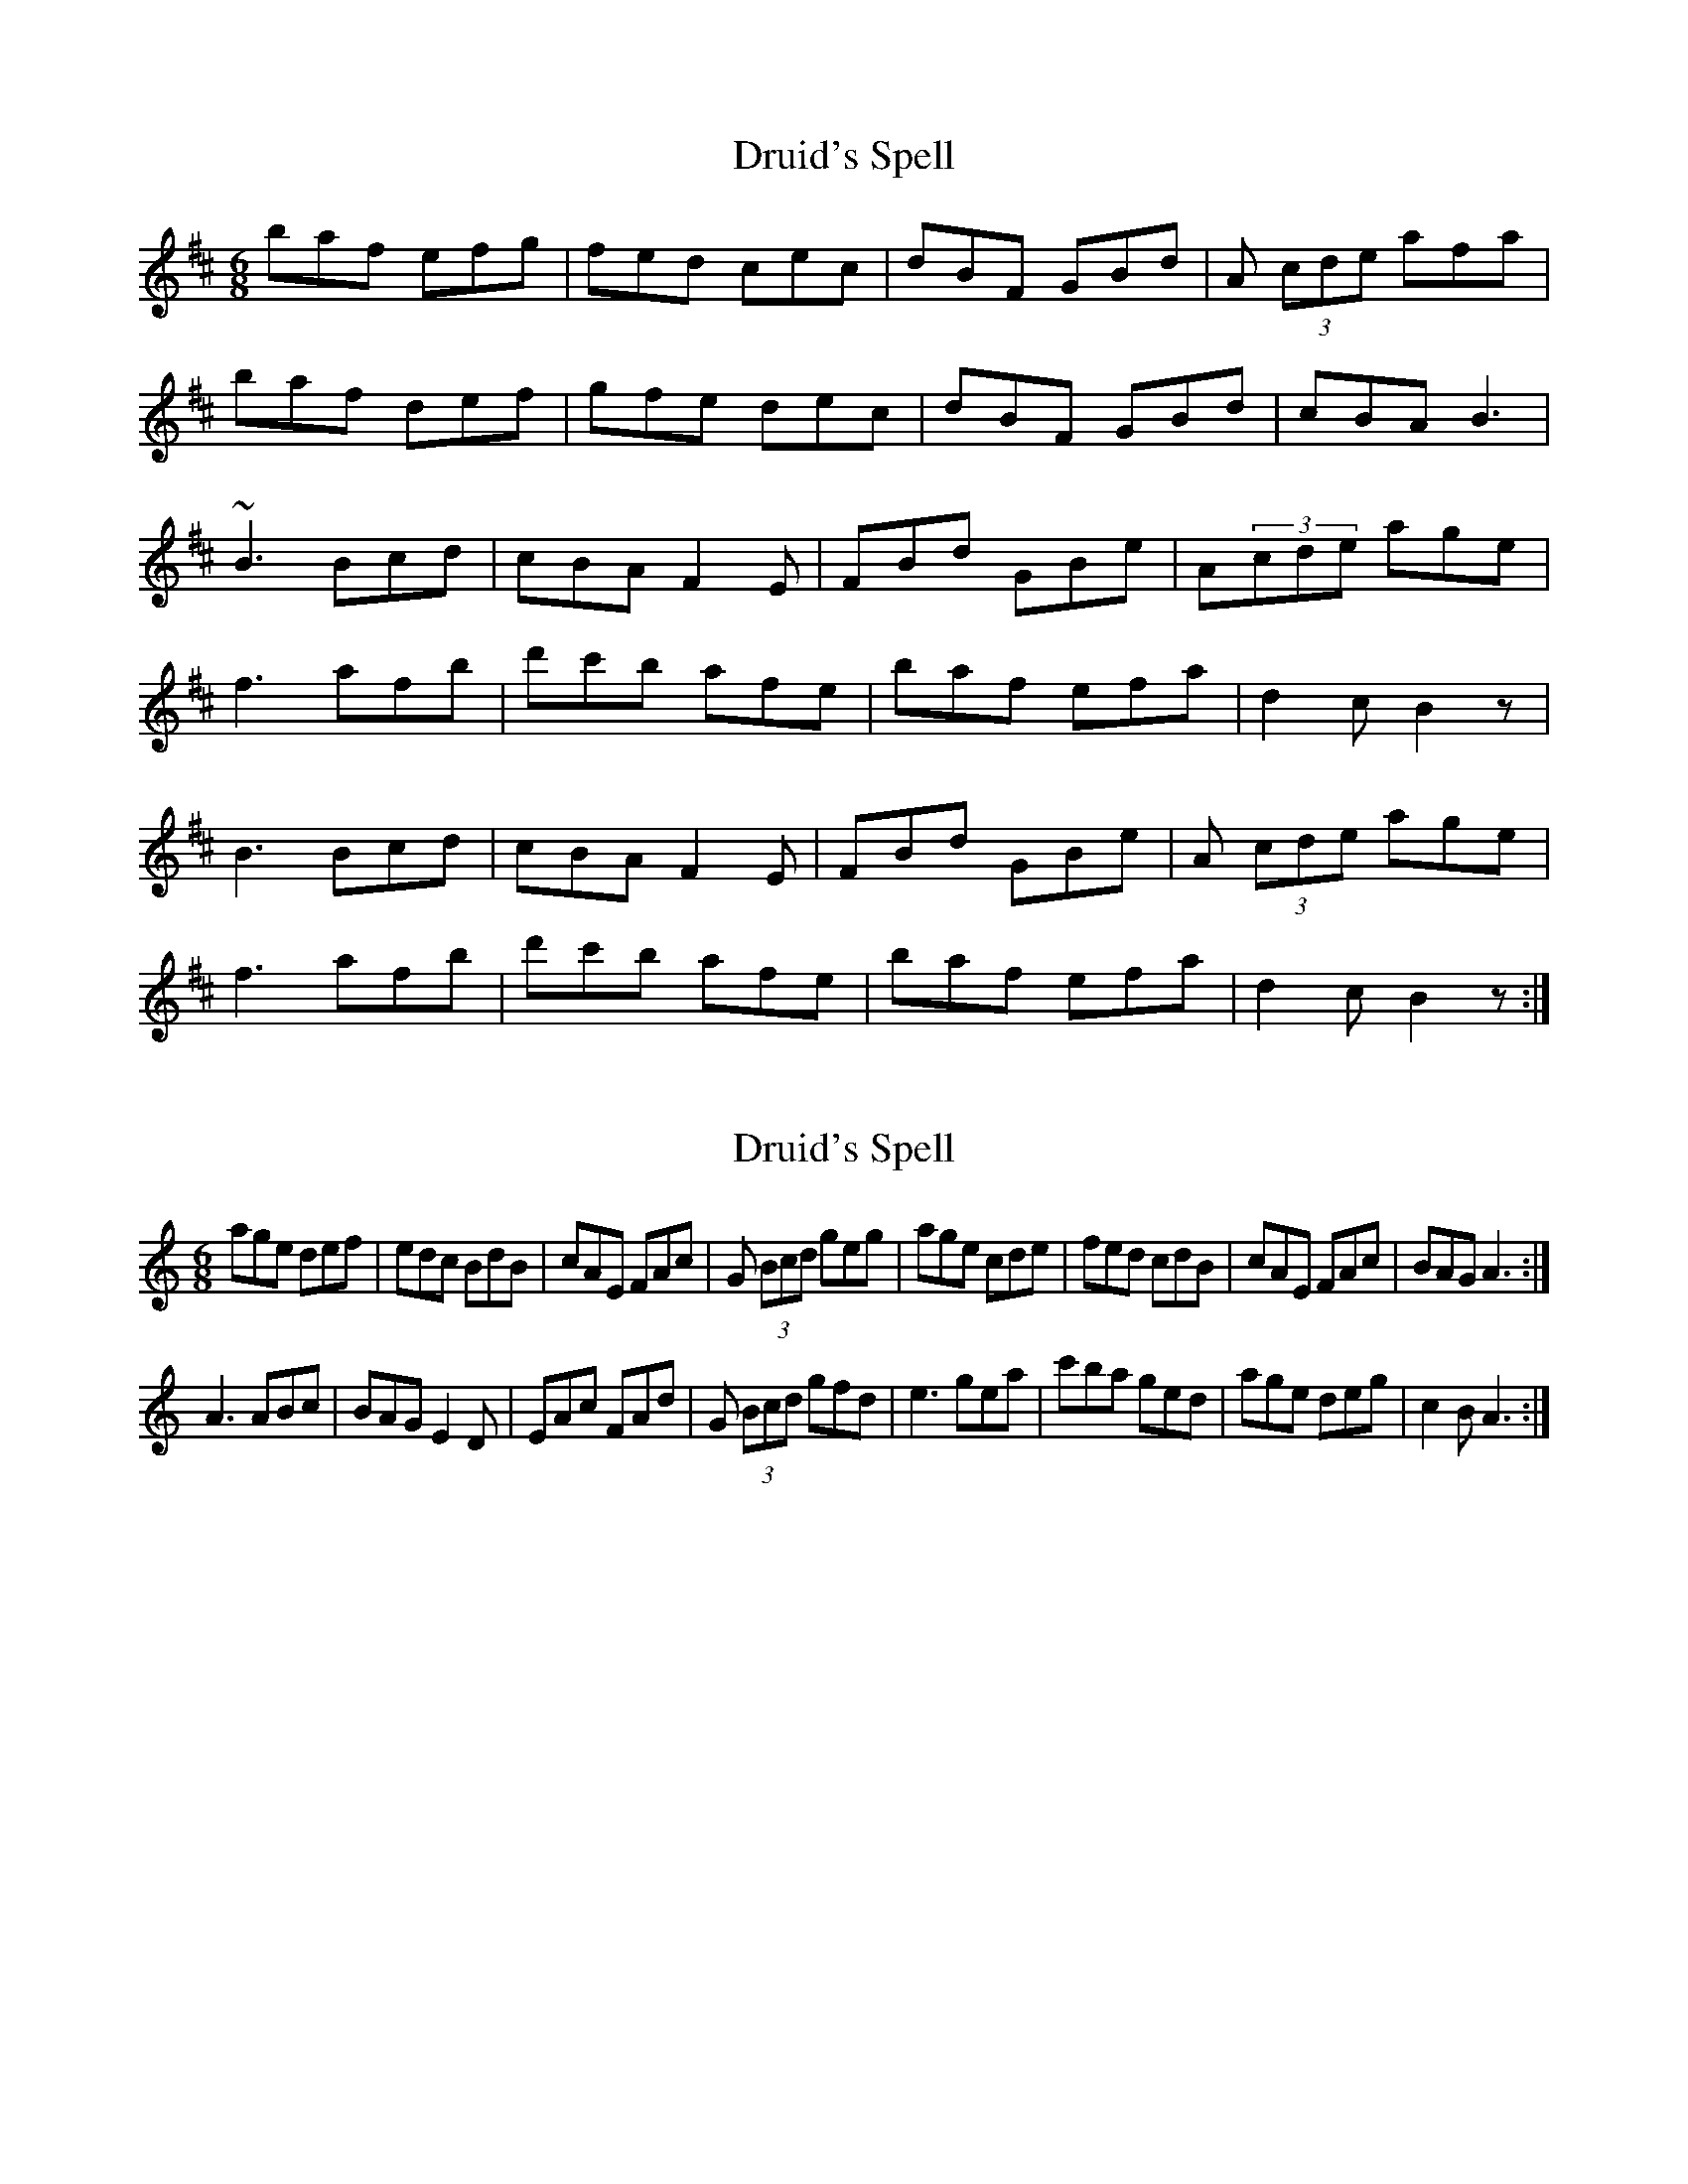 X: 1
T: Druid's Spell
Z: domenus
S: https://thesession.org/tunes/8419#setting8419
R: jig
M: 6/8
L: 1/8
K: Bmin
baf efg|fed cec|dBF GBd|A (3cde afa|
baf def|gfe dec|dBF GBd|cBA B3|
~B3 Bcd|cBA F2E|FBd GBe|A(3cde age|
f3 afb|d'c'b afe|baf efa|d2c B2z|
B3 Bcd|cBA F2E|FBd GBe|A (3cde age|
f3 afb|d'c'b afe|baf efa|d2c B2z:|
X: 2
T: Druid's Spell
Z: didier
S: https://thesession.org/tunes/8419#setting29598
R: jig
M: 6/8
L: 1/8
K: Amin
age def|edc BdB|cAE FAc|G (3Bcd geg|age cde|fed cdB|cAE FAc|BAG A3:|
A3 ABc|BAG E2D|EAc FAd|G (3Bcd gfd|e3 gea|c'ba ged|age deg|c2B A3:|
